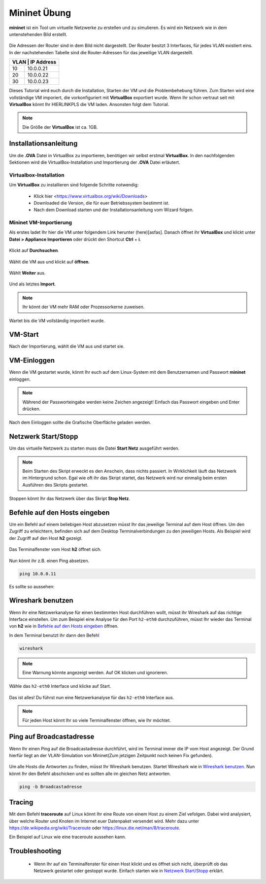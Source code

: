 .. kurguide documentation master file, created by
   sphinx-quickstart on Thu Apr  6 21:36:22 2017.
   You can adapt this file completely to your liking, but it should at least
   contain the root `toctree` directive.

Mininet Übung
=============

**mininet** ist ein Tool um virtuelle Netzwerke zu erstellen und zu simulieren. Es wird ein 
Netzwerk wie in dem untenstehenden Bild erstellt.

.. figure:: _static/mininet_network.png
   :scale: 100 %
   :alt: Network

Die Adressen der Router sind in dem Bild nicht dargestellt.
Der Router besitzt 3 Interfaces, für jedes VLAN existiert eins.
In der nachstehenden Tabelle sind die Router-Adressen für das jeweilige VLAN dargestellt.

+-------+-----------+
| VLAN | IP Address |
+======+============+
|   10 | 10.0.0.21  |
+------+------------+
|   20 | 10.0.0.22  |
+------+------------+
|   30 | 10.0.0.23  |
+------+------------+

Dieses Tutorial wird euch durch die Installation, Starten der VM und die Problembehebung führen.
Zum Starten wird eine vollständige VM imporiert, die vorkonfiguriert mit **VirtualBox** exportiert wurde.
Wenn Ihr schon vertraut seit mit **VirtualBox** könnt Ihr HIERLINKPLS die VM laden. Ansonsten folgt dem Tutorial. 

.. note::
  Die Größe der **VirtualBox** ist ca. 1GB.

Installationsanleitung
----------------------

Um die **.OVA** Datei in VirtualBox zu importieren, benötigen wir selbst erstmal **VirtualBox**.
In den nachfolgenden Sektionen wird die VirtualBox-Installation und Importierung der **.OVA** Datei erläutert.

Virtualbox-Installation
*************************

Um **VirtualBox** zu installieren sind folgende Schritte notwendig:

  * Klick hier
    <https://www.virtualbox.org/wiki/Downloads>
  * Downloaded die Version, die für euer Betriebssystem bestimmt ist.
  * Nach dem Download starten und der Installationsanleitung vom Wizard folgen.

Mininet VM-Importierung
***********************

Als erstes ladet Ihr hier die VM unter folgendem Link herunter (here)[asfas].
Danach öffnet ihr **VirtualBox** und klickt unter **Datei > Appliance Importieren** oder drückt den
Shortcut **Ctrl** + **i**.

.. figure:: _static/import-appliance.png
   :scale: 100 %
   :align: center
   :alt: Import

Klickt auf **Durchsuchen**.

.. figure:: _static/import_appliance.png
   :scale: 100 %
   :align: center
   :alt: Import

Wählt die VM aus und klickt auf **öffnen**.

.. figure:: _static/import_file_browser.png
   :scale: 100 %
   :align: center
   :alt: Browse for the VM's file

Wählt **Weiter** aus.

.. figure:: _static/import_next_click.png
   :scale: 100 %
   :align: center
   :alt: Click next

Und als letztes **Import**.

.. note::
   Ihr könnt der VM mehr RAM oder Prozessorkerne zuweisen.

.. figure:: _static/import_import_click.png
   :scale: 100 %
   :align: center
   :alt: Clicking on import

Wartet bis die VM vollständig importiert wurde.

.. figure:: _static/import_wait.png
   :scale: 100 %
   :align: center
   :alt: Wait for the import to finish

VM-Start
--------

Nach der Importierung, wählt die VM aus und startet sie.

.. figure:: _static/start_vm.png
   :scale: 100 %
   :align: center
   :alt: Start Virtual Machine

VM-Einloggen
------------

Wenn die VM gestartet wurde, könnt Ihr euch auf dem Linux-System mit dem Benutzernamen und Passwort
**mininet** einloggen.

.. figure:: _static/login.png
   :scale: 100 %
   :align: center
   :alt: Login

.. note::
  Während der Passworteingabe werden keine Zeichen angezeigt! Einfach das Passwort eingeben und Enter drücken.

Nach dem Einloggen sollte die Grafische Oberfläche geladen werden.

.. figure:: _static/graphical_env.png
   :scale: 100 %
   :align: center
   :alt: Graphical Environment


Netzwerk Start/Stopp
--------------------

Um das virtuelle Netzwerk zu starten muss die Datei **Start Netz** ausgeführt werden.

.. figure:: _static/start_script.png
   :scale: 100 %
   :align: center
   :alt: Start Script

.. note::

  Beim Starten des Skript erweckt es den Anschein, dass nichts passiert. In Wirklichkeit läuft das
  Netzwerk im Hintergrund schon. Egal wie oft ihr das Skript startet, das Netzwerk wird nur einmalig beim
  ersten Ausführen des Skripts gestartet. 

Stoppen könnt Ihr das Netzwerk über das Skript **Stop Netz**.

.. figure:: _static/stop_script.png
   :scale: 100 %
   :align: center
   :alt: Stop Script


Befehle auf den Hosts eingeben
-------------------------------

Um ein Befehl auf einem beliebigen Host abzusetzen müsst Ihr das jeweilige Terminal auf dem Host öffnen.
Um den Zugriff zu erleichtern, befinden sich auf dem Desktop Terminalverbindungen zu den jeweiligen Hosts.
Als Beispiel wird der Zugriff auf den Host **h2** gezeigt.

.. figure:: _static/console_script.png
   :scale: 100 %
   :align: center
   :alt: Console Script

Das Terminalfenster vom Host **h2** öffnet sich.

.. figure:: _static/console.png
   :scale: 100 %
   :align: center
   :alt: Console

Nun könnt ihr z.B. einen Ping absetzen.

.. code::

  ping 10.0.0.11

Es sollte so aussehen:

.. figure:: _static/ping.png
   :scale: 100 %
   :align: center
   :alt: Ping

Wireshark benutzen
------------------

Wenn ihr eine Netzwerkanalyse für einen bestimmten Host durchführen wollt, müsst ihr Wireshark auf das richtige
Interface einstellen. Um zum Beispiel eine Analyse für den Port ``h2-eth0`` durchzuführen, müsst Ihr wieder das
Terminal von **h2** wie in `Befehle auf den Hosts eingeben`_ öffnen.

In dem Terminal benutzt ihr dann den Befehl

.. code::

  wireshark

.. note::
  Eine Warnung könnte angezeigt werden. Auf OK klicken und ignorieren.

Wähle das  ``h2-eth0`` Interface und klicke auf Start.

.. figure:: _static/wireshark.png
   :scale: 100 %
   :align: center
   :alt: Wireshark

Das ist alles! Du führst nun eine Netzwerkanalyse für das ``h2-eth0`` Interface aus.

.. note::
  Für jeden Host könnt Ihr so viele Terminalfenster öffnen, wie Ihr möchtet.
  
Ping auf Broadcastadresse
-------------------------

Wenn Ihr einen Ping auf die Broadcastadresse durchführt, wird im Terminal immer die IP vom Host angezeigt.
Der Grund hierfür liegt an der VLAN-Simulation von Mininet(Zum jetzigen Zeitpunkt noch keinen Fix gefunden).

.. figure:: _static/h1_broadcast_terminal.png
   :scale: 100%
   :align: center
   :alt: h1_Broadcast
   
Um alle Hosts die Antworten zu finden, müsst Ihr Wireshark benutzen. Startet Wireshark wie in `Wireshark benutzen`_.
Nun könnt Ihr den Befehl abschicken und es sollten alle im gleichen Netz antworten.

.. code::

	ping -b Broadcastadresse
	
.. figure:: _static/wireshark_broadcast.png
   :scale: 100%
   :align: center
   :alt: Wireshark_Broadcast
   
Tracing
-------

Mit dem Befehl **traceroute** auf Linux könnt Ihr eine Route von einem Host zu einem Ziel vefolgen.
Dabei wird analysiert, über welche Router und Knoten im Internet euer Datenpaket versendet wird.
Mehr dazu unter https://de.wikipedia.org/wiki/Traceroute oder https://linux.die.net/man/8/traceroute.

Ein Beispiel auf Linux wie eine traceroute aussehen kann.

.. figure:: _static/traceroute.png
   :scale: 100%
   :align: center
   :alt: traceroute

Troubleshooting
---------------

  * Wenn Ihr auf ein Terminalfenster für einen Host klickt und es öffnet sich nicht, überprüft
    ob das Netzwerk gestartet oder gestoppt wurde. Einfach starten wie in `Netzwerk Start/Stopp`_ erklärt.
 
